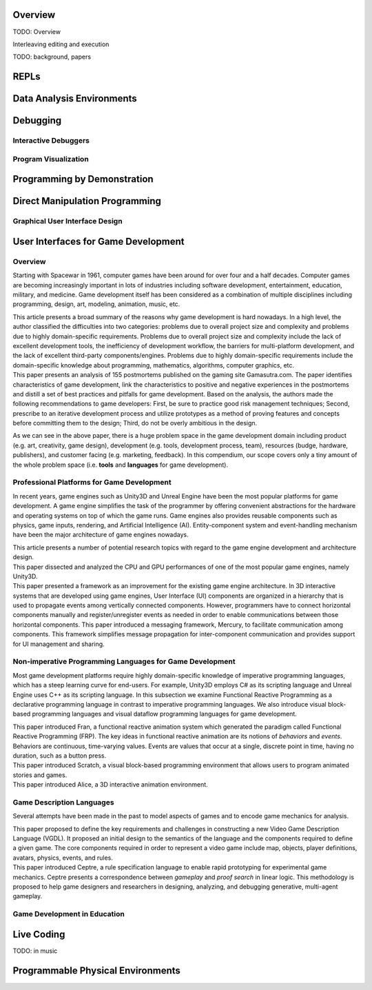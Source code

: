 .. :Authors: - Cyrus Omar

.. title:: Live Programming

Overview
========

TODO: Overview

Interleaving editing and execution

TODO: background, papers

REPLs
=====

Data Analysis Environments
==========================

Debugging
=========

Interactive Debuggers
---------------------

Program Visualization
---------------------


Programming by Demonstration
============================

Direct Manipulation Programming
===============================

Graphical User Interface Design
-------------------------------

User Interfaces for Game Development
====================================
.. :Authors: - Lei Zhang

Overview
--------
Starting with Spacewar in 1961, computer games have been around for over four and a half decades.
Computer games are becoming increasingly important in lots of industries including software development, entertainment, education, military, and medicine.
Game development itself has been considered as a combination of multiple disciplines including programming, design, art, modeling, animation, music, etc.

.. container:: bib-item

  .. bibliography:: game-development.bib
    :filter: key == 'blow2004game'

  This article presents a broad summary of the reasons why game development is hard nowadays.
  In a high level, the author classified the difficulties into two categories: problems due to overall project size and complexity and problems due to highly domain-specific requirements.
  Problems due to overall project size and complexity include the lack of excellent development tools, the inefficiency of development workflow, the barriers for multi-platform development, and the lack of excellent third-party components/engines.
  Problems due to highly domain-specific requirements include the domain-specific knowledge about programming, mathematics, algorithms, computer graphics, etc.

.. container:: bib-item

  .. bibliography:: game-development.bib
    :filter: key == 'washburn2016went'

  This paper presents an analysis of 155 postmortems published on the gaming site Gamasutra.com. 
  The paper identifies characteristics of game development, link the characteristics to positive and negative experiences in the postmortems and distill a set of best practices and pitfalls for game development.
  Based on the analysis, the authors made the following recommendations to game developers: First, be sure to practice good risk management techniques;
  Second, prescribe to an iterative development process and utilize prototypes as a method of proving features and concepts before committing them to the design;
  Third, do not be overly ambitious in the design.

As we can see in the above paper, there is a huge problem space in the game development domain including product (e.g. art, creativity, game design), development (e.g. tools, development process, team), resources (budge, hardware, publishers), and customer facing (e.g. marketing, feedback).
In this compendium, our scope covers only a tiny amount of the whole problem space (i.e. **tools** and **languages** for game development).

Professional Platforms for Game Development
-------------------------------------------------
In recent years, game engines such as Unity3D and Unreal Engine have been the most popular platforms for game development.
A game engine simplifies the task of the programmer by offering convenient abstractions for the hardware and operating systems on top of which the game runs.
Game engines also provides reusable components such as physics, game inputs, rendering, and Artificial Intelligence (AI).
Entity-component system and event-handling mechanism have been the major architecture of game engines nowadays.

.. container:: bib-item

  .. bibliography:: game-development.bib
    :filter: key == 'anderson2008case'

  This article presents a number of potential research topics with regard to the game engine development and architecture design.

.. container:: bib-item

  .. bibliography:: game-development.bib
    :filter: key == 'messaoudi2015dissecting'

  This paper dissected and analyzed the CPU and GPU performances of one of the most popular game engines, namely Unity3D.

.. container:: bib-item

  .. bibliography:: game-development.bib
    :filter: key == 'elvezio2018mercury'

  This paper presented a framework as an improvement for the existing game engine architecture.
  In 3D interactive systems that are developed using game engines, User Interface (UI) components are organized in a hierarchy that is used to propagate events among vertically connected components.
  However, programmers have to connect horizontal components manually and register/unregister events as needed in order to enable communications between those horizontal components.
  This paper introduced a messaging framework, Mercury, to facilitate communication among components.
  This framework simplifies message propagation for inter-component communication and provides support for UI management and sharing.

Non-imperative Programming Languages for Game Development
---------------------------------------------------------
Most game development platforms require highly domain-specific knowledge of imperative programming languages, which has a steep learning curve for end-users.
For example, Unity3D employs C# as its scripting language and Unreal Engine uses C++ as its scripting language.
In this subsection we examine Functional Reactive Programming as a declarative programming language in contrast to imperative programming languages.
We also introduce visual block-based programming languages and visual dataflow programming languages for game development.

.. container:: bib-item

  .. bibliography:: game-development.bib
    :filter: key == 'elliott1997functional'

  This paper introduced Fran, a functional reactive animation system which generated the paradigm called Functional Reactive Programming (FRP).
  The key ideas in functional reactive animation are its notions of *behaviors* and *events*.
  Behaviors are continuous, time-varying values.
  Events are values that occur at a single, discrete point in time, having no duration, such as a button press.

.. container:: bib-item

  .. bibliography:: game-development.bib
    :filter: key == 'maloney2010scratch'

  This paper introduced Scratch, a visual block-based programming environment that allows users to program animated stories and games.

.. container:: bib-item

  .. bibliography:: game-development.bib
    :filter: key == 'cooper2000alice'

  This paper introduced Alice, a 3D interactive animation environment.

.. todo::
    Cite Visual Scripting features from Unity and Unreal that use visual dataflow programming.

Game Description Languages
----------------------------------
Several attempts have been made in the past to model aspects of games and to encode game mechanics for analysis.

.. container:: bib-item

  .. bibliography:: game-development.bib
    :filter: key == 'ebner2013towards'

  This paper proposed to define the key requirements and challenges in constructing a new Video Game Description Language (VGDL).
  It proposed an initial design to the semantics of the language and the components required to define a given game.
  The core components required in order to represent a video game include map, objects, player definitions, avatars, physics, events, and rules.

.. container:: bib-item

  .. bibliography:: game-development.bib
    :filter: key == 'martens2015ceptre'

  This paper introduced Ceptre, a rule specification language to enable rapid prototyping for experimental game mechanics.
  Ceptre presents a correspondence between *gameplay* and *proof search* in linear logic.
  This methodology is proposed to help game designers and researchers in designing, analyzing, and debugging generative, multi-agent gameplay.

Game Development in Education
-------------------------------------------------
.. todo::
    Introduce game development in educational settings.

Live Coding
===========

TODO: in music

Programmable Physical Environments
==================================

